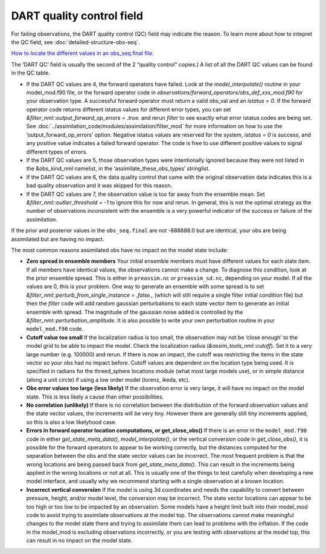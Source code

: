 DART quality control field
==========================

For failing observations, the DART quality control (QC) field may indicate the
reason. To learn more about how to intepret the QC field, see
:doc:`detailed-structure-obs-seq`.

`How to locate the different values in an obs_seq.final file. <Observations.md#obs_seq_overview>`__

The ‘DART QC’ field is usually the second of the 2 “quality control” copies.)
A list of all the DART QC values can be found in the QC table.

-  If the DART QC values are 4, the forward operators have failed. Look at the
   *model_interpolate()* routine in your model_mod.f90 file, or the forward
   operator code in *observations/forward_operators/obs_def_xxx_mod.f90* for
   your observation type. A successful forward operator must return a valid
   obs_val and an *istatus = 0*. If the forward operator code returns different
   istatus values for different error types, you can set
   *&filter_nml::output_forward_op_errors = .true.* and rerun *filter* to see
   exactly what error istatus codes are being set. See
   :doc:`../assimilation_code/modules/assimilation/filter_mod` for more
   information on how to use the ‘output_forward_op_errors’ option. Negative
   istatus values are reserved for the system, *istatus = 0* is success, and any
   positive value indicates a failed forward operator. The code is free to use
   different positive values to signal different types of errors.

-  If the DART QC values are 5, those observation types were intentionally
   ignored because they were not listed in the &obs_kind_nml namelist, in the
   ‘assimilate_these_obs_types’ stringlist.

-  If the DART QC values are 6, the data quality control that came with the
   original observation data indicates this is a bad quality observation and it
   was skipped for this reason.

-  If the DART QC values are 7, the observation value is too far away from the
   ensemble mean. Set *&filter_nml::outlier_threshold = -1* to ignore this for
   now and rerun. In general, this is not the optimal strategy as the number of
   observations inconsistent with the ensemble is a very powerful indicator of
   the success or failure of the assimilation.

If the prior and posterior values in the ``obs_seq.final`` are not -888888.0 but
are identical, your obs are being assimilated but are having no impact.

The most common reasons assimilated obs have no impact on the model state
include:

-  **Zero spread in ensemble members**
   Your initial ensemble members must have different values for each state item.
   If all members have identical values, the observations cannot make a change.
   To diagnose this condition, look at the prior ensemble spread. This is either
   in ``preassim.nc`` or ``preassim_sd.nc``, depending on your model. If all the
   values are 0, this is your problem. One way to generate an ensemble with some
   spread is to set *&filter_nml::perturb_from_single_instance = .false.,*
   (which will still require a single filter initial condition file) but then
   the *filter* code will add random gaussian perturbations to each state vector
   item to generate an initial ensemble with spread. The magnitude of the
   gaussian noise added is controlled by the
   *&filter_nml::perturbation_amplitude*. It is also possible to write your own
   perturbation routine in your ``model_mod.f90`` code.
-  **Cutoff value too small**
   If the localization radius is too small, the observation may not be ‘close
   enough’ to the model grid to be able to impact the model. Check the
   localization radius (*&assim_tools_nml::cutoff*). Set it to a very large
   number (e.g. 100000) and rerun. If there is now an impact, the cutoff was
   restricting the items in the state vector so your obs had no impact before.
   Cutoff values are dependent on the location type being used. It is specified
   in radians for the threed_sphere locations module (what most large models
   use), or in simple distance (along a unit circle) if using a low order model
   (lorenz, ikeda, etc).
-  **Obs error values too large (less likely)**
   If the observation error is very large, it will have no impact on the model
   state. This is less likely a cause than other possibilities.
-  **No correlation (unlikely)**
   If there is no correlation between the distribution of the forward
   observation values and the state vector values, the increments will be very
   tiny. However there are generally still tiny increments applied, so this is
   also a low likelyhood case.
-  **Errors in forward operator location computations, or get_close_obs()**
   If there is an error in the ``model_mod.f90`` code in either
   *get_state_meta_data()*, *model_interpolate()*, or the vertical conversion
   code in *get_close_obs()*, it is possible for the forward operators to appear
   to be working correctly, but the distances computed for the separation
   between the obs and the state vector values can be incorrect. The most
   frequent problem is that the wrong locations are being passed back from
   *get_state_meta_data()*. This can result in the increments being applied in
   the wrong locations or not at all. This is usually one of the things to test
   carefully when developing a new model interface, and usually why we recommend
   starting with a single observation at a known location.
-  **Incorrect vertical conversion**
   If the model is using 3d coordinates and needs the capability to convert
   between pressure, height, and/or model level, the conversion may be
   incorrect. The state vector locations can appear to be too high or too low to
   be impacted by an observation. Some models have a height limit built into
   their model_mod code to avoid trying to assimilate observations at the model
   top. The observations cannot make meaningful changes to the model state there
   and trying to assimilate them can lead to problems with the inflation. If the
   code in the model_mod is excluding observations incorrectly, or you are
   testing with observations at the model top, this can result in no impact on
   the model state.
